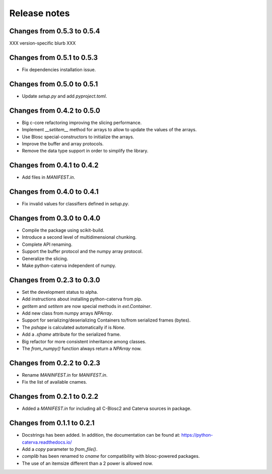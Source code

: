 Release notes
=============

Changes from 0.5.3 to 0.5.4
---------------------------

XXX version-specific blurb XXX

Changes from 0.5.1 to 0.5.3
---------------------------

* Fix dependencies installation issue.

Changes from 0.5.0 to 0.5.1
---------------------------

* Update `setup.py` and add `pyproject.toml`.

Changes from 0.4.2 to 0.5.0
---------------------------

* Big c-core refactoring improving the slicing performance.
* Implement `__setitem__` method for arrays to allow to update the values of the arrays.
* Use Blosc special-constructors to initialize the arrays.
* Improve the buffer and array protocols.
* Remove the data type support in order to simplify the library.

Changes from 0.4.1 to 0.4.2
---------------------------

* Add files in `MANIFEST.in`.

Changes from 0.4.0 to 0.4.1
---------------------------

* Fix invalid values for classifiers defined in `setup.py`.

Changes from 0.3.0 to 0.4.0
---------------------------

* Compile the package using scikit-build.

* Introduce a second level of multidimensional chunking.

* Complete API renaming.

* Support the buffer protocol and the numpy array protocol.

* Generalize the slicing.

* Make python-caterva independent of numpy.


Changes from 0.2.3 to 0.3.0
---------------------------

* Set the development status to alpha.

* Add instructions about installing python-caterva from pip.

* `getitem` and `setitem` are now special methods in `ext.Container`.

* Add new class from numpy arrays `NPArray`.

* Support for serializing/deserializing Containers to/from serialized frames (bytes).

* The `pshape` is calculated automatically if is `None`.

* Add a `.sframe` attribute for the serialized frame.

* Big refactor for more consistent inheritance among classes.

* The `from_numpy()` function always return a `NPArray` now.


Changes from 0.2.2 to 0.2.3
---------------------------

* Rename `MANINFEST.in` for `MANIFEST.in`.

* Fix the list of available cnames.


Changes from 0.2.1 to 0.2.2
---------------------------

* Added a `MANIFEST.in` for including all C-Blosc2 and Caterva sources in package.


Changes from 0.1.1 to 0.2.1
---------------------------

* Docstrings has been added. In addition, the documentation can be found at:
  https://python-caterva.readthedocs.io/

* Add a `copy` parameter to `from_file()`.

* `complib` has been renamed to `cname` for compatibility with blosc-powered packages.

* The use of an itemsize different than a 2 power is allowed now.
